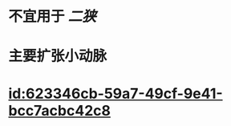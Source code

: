 :PROPERTIES:
:ID:	74EAA7CD-E72A-4E9B-B554-B9286254198D
:END:

* 不宜用于 [[二狭]]
* 主要扩张小动脉
* [[id:623346cb-59a7-49cf-9e41-bcc7acbc42c8]]